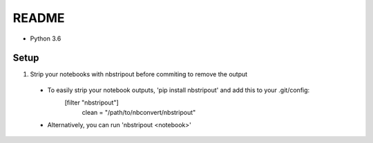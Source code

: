 README
======

- Python 3.6

Setup
-----

1. Strip your notebooks with nbstripout before commiting to remove the output
  - To easily strip your notebook outputs, 'pip install nbstripout' and add this to your .git/config:
        [filter "nbstripout"]
            clean = "/path/to/nbconvert/nbstripout"
  - Alternatively, you can run 'nbstripout <notebook>'

